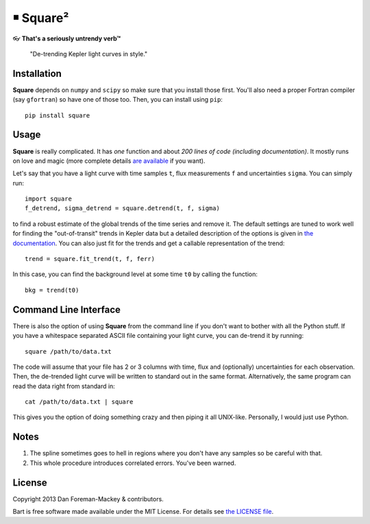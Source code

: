 ￭ Square²
=========

👓 **That's a seriously untrendy verb™**

    "De-trending Kepler light curves in style."

Installation
------------

**Square** depends on ``numpy`` and ``scipy`` so make sure that you install
those first. You'll also need a proper Fortran compiler (say ``gfortran``) so
have one of those too. Then, you can install using ``pip``:

::

    pip install square

Usage
-----

**Square** is really complicated. It has *one* function and about *200 lines
of code (including documentation)*. It mostly runs on love and magic (more
complete details `are available <http://dan.iel.fm/square>`_ if you want).

Let's say that you have a light curve with time samples ``t``, flux
measurements ``f`` and uncertainties ``sigma``. You can simply run:

::

    import square
    f_detrend, sigma_detrend = square.detrend(t, f, sigma)

to find a robust estimate of the global trends of the time series and remove
it. The default settings are tuned to work well for finding the
"out-of-transit" trends in Kepler data but a detailed description of the
options is given in `the documentation <http://dan.iel.fm/square>`_. You can
also just fit for the trends and get a callable representation of the trend:

::

    trend = square.fit_trend(t, f, ferr)

In this case, you can find the background level at some time ``t0`` by calling
the function:

::

    bkg = trend(t0)

Command Line Interface
----------------------

There is also the option of using **Square** from the command line if you
don't want to bother with all the Python stuff. If you have a whitespace
separated ASCII file containing your light curve, you can de-trend it by
running:

::

    square /path/to/data.txt

The code will assume that your file has 2 or 3 columns with time, flux and
(optionally) uncertainties for each observation. Then, the de-trended light
curve will be written to standard out in the same format. Alternatively, the
same program can read the data right from standard in:

::

    cat /path/to/data.txt | square

This gives you the option of doing something crazy and then piping it all
UNIX-like. Personally, I would just use Python.

Notes
-----

1. The spline sometimes goes to hell in regions where you don't have any
   samples so be careful with that.
2. This whole procedure introduces correlated errors. You've been warned.

License
-------

Copyright 2013 Dan Foreman-Mackey & contributors.

Bart is free software made available under the MIT License. For details see
`the LICENSE file <https://raw.github.com/dfm/square/master/LICENSE.rst>`_.
